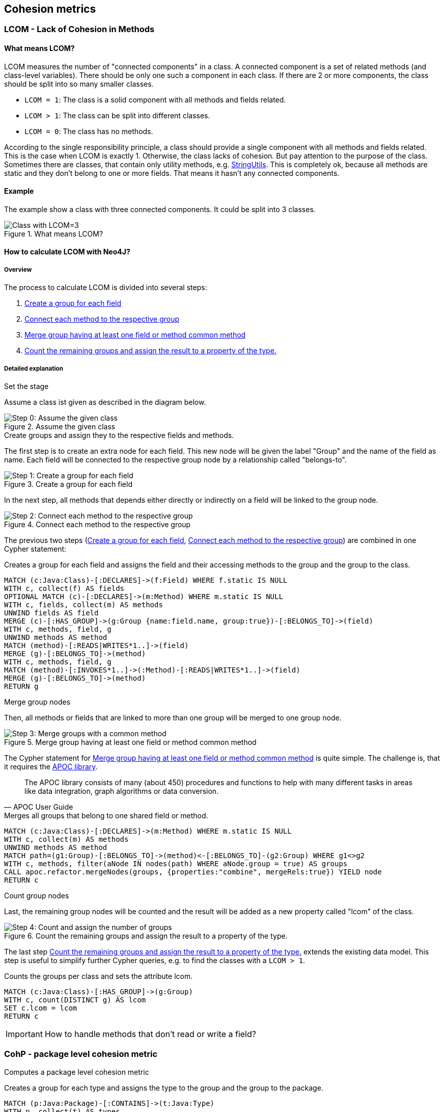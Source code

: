 == Cohesion metrics

=== LCOM - Lack of Cohesion in Methods

////
Hohe LCOM-Werte indizieren Substrukturen, welche nicht in Verbindung zueinander stehen, und somit eher getrennt werden sollten.
Während diese Metrik hauptsächlich auf Klassenebene berechnet wird, ist derselbe Mechanismus auch auf höheren Abstraktionsebenen wie Packages, Modulen oder Microservices anwendbar.
////

==== What means LCOM?

LCOM measures the number of "connected components" in a class.
A connected component is a set of related methods (and class-level variables).
There should be only one such a component in each class.
If there are 2 or more components, the class should be split into so many smaller classes.

* `LCOM = 1`: The class is a solid component with all methods and fields related.
* `LCOM > 1`: The class can be split into different classes.
* `LCOM = 0`: The class has no methods.

According to the single responsibility principle, a class should provide a single component with all methods and fields related.
This is the case when LCOM is exactly 1.
Otherwise, the class lacks of cohesion.
But pay attention to the purpose of the class.
Sometimes there are classes, that contain only utility methods, e.g. https://docs.spring.io/spring/docs/current/javadoc-api/org/springframework/util/StringUtils.html[StringUtils].
This is completely ok, because all methods are static and they don't belong to one or more fields.
That means it hasn't any connected components.

==== Example

The example show a class with three connected components.
It could be split into 3 classes.

.What means LCOM?
image::Cohesion_what_means_LCOM.png[Class with LCOM=3]

==== How to calculate LCOM with Neo4J?

===== Overview

The process to calculate LCOM is divided into several steps:

1. <<create_a_group_for_each_field>>
2. <<connect_each_method_to_the_respective_group>>
3. <<merge_groups_with_a_common_method>>
4. <<count_and_assign_the_number_of_groups>>

===== Detailed explanation

.Set the stage

Assume a class ist given as described in the diagram below.

[[assume_given_class]]
.Assume the given class
image::00_Cohesion_given_class_LCOM.png[Step 0: Assume the given class]

.Create groups and assign they to the respective fields and methods.

The first step is to create an extra node for each field.
This new node will be given the label "Group" and the name of the field as name.
Each field will be connected to the respective group node by a relationship called "belongs-to".

[[create_a_group_for_each_field]]
.Create a group for each field
image::01_Cohesion_create_groups_LCOM.png[Step 1: Create a group for each field]

In the next step, all methods that depends either directly or indirectly on a field will be linked to the group node.

[[connect_each_method_to_the_respective_group]]
.Connect each method to the respective group
image::02_Cohesion_connect_methods_to_groups_LCOM.png[Step 2: Connect each method to the respective group]

The previous two steps (<<create_a_group_for_each_field>>, <<connect_each_method_to_the_respective_group>>) are combined in one Cypher statement:

[[cohesion-metrics:LcomCreateGroups]]
.Creates a group for each field and assigns the field and their accessing methods to the group and the group to the class.
[source,cypher,role=concept]
----
MATCH (c:Java:Class)-[:DECLARES]->(f:Field) WHERE f.static IS NULL
WITH c, collect(f) AS fields
OPTIONAL MATCH (c)-[:DECLARES]->(m:Method) WHERE m.static IS NULL
WITH c, fields, collect(m) AS methods
UNWIND fields AS field
MERGE (c)-[:HAS_GROUP]->(g:Group {name:field.name, group:true})-[:BELONGS_TO]->(field)
WITH c, methods, field, g
UNWIND methods AS method
MATCH (method)-[:READS|WRITES*1..]->(field)
MERGE (g)-[:BELONGS_TO]->(method)
WITH c, methods, field, g
MATCH (method)-[:INVOKES*1..]->(:Method)-[:READS|WRITES*1..]->(field)
MERGE (g)-[:BELONGS_TO]->(method)
RETURN g
----

.Merge group nodes

Then, all methods or fields that are linked to more than one group will be merged to one group node.

[[merge_groups_with_a_common_method]]
.Merge group having at least one field or method common method
image::03_Merge_groups_with_a_common_method_LCOM.png[Step 3: Merge groups with a common method]

The Cypher statement for <<merge_groups_with_a_common_method>> is quite simple.
The challenge is, that it requires the https://neo4j-contrib.github.io/neo4j-apoc-procedures/[APOC library].

[quote, APOC User Guide]
The APOC library consists of many (about 450) procedures and functions to help with many different tasks in areas like data integration, graph algorithms or data conversion.

[[cohesion-metrics:LcomMergeGroups]]
.Merges all groups that belong to one shared field or method.
[source,cypher,role=concept,requiresConcepts="cohesion-metrics:LcomCreateGroups"]
----
MATCH (c:Java:Class)-[:DECLARES]->(m:Method) WHERE m.static IS NULL
WITH c, collect(m) AS methods
UNWIND methods AS method
MATCH path=(g1:Group)-[:BELONGS_TO]->(method)<-[:BELONGS_TO]-(g2:Group) WHERE g1<>g2
WITH c, methods, filter(aNode IN nodes(path) WHERE aNode.group = true) AS groups
CALL apoc.refactor.mergeNodes(groups, {properties:"combine", mergeRels:true}) YIELD node
RETURN c
----

// Missing step: Is it necessary to delete duplicate relationships?

.Count group nodes

Last, the remaining group nodes will be counted and the result will be added as a new property called "lcom" of the class.

[[count_and_assign_the_number_of_groups]]
.Count the remaining groups and assign the result to a property of the type.
image::04_Count_and_assign_the_number_of_groups_LCOM.png[Step 4: Count and assign the number of groups]

The last step <<count_and_assign_the_number_of_groups>> extends the existing data model.
This step is useful to simplify further Cypher queries, e.g. to find the classes with a `LCOM > 1`.

[[cohesion-metrics:Lcom]]
.Counts the groups per class and sets the attribute lcom.
[source,cypher,role=concept,requiresConcepts="cohesion-metrics:LcomMergeGroups"]
----
MATCH (c:Java:Class)-[:HAS_GROUP]->(g:Group)
WITH c, count(DISTINCT g) AS lcom
SET c.lcom = lcom
RETURN c
----

IMPORTANT: How to handle methods that don't read or write a field?

=== CohP - package level cohesion metric

Computes a package level cohesion metric

[[cohesion-metrics:CohpCreateGroups]]
.Creates a group for each type and assigns the type to the group and the group to the package.
[source,cypher,role=concept]
----
MATCH (p:Java:Package)-[:CONTAINS]->(t:Java:Type)
WITH p, collect(t) AS types
UNWIND types AS type MERGE (p)-[:HAS_GROUP]->(g:Group {name:type.name, group:true})-[:BELONGS_TO]->(type)
WITH p, g, type
MATCH (p)-[:CONTAINS]->(t:Java:Type)-[:DEPENDS_ON*1..]->(type) MERGE (g)-[:BELONGS_TO]->(t)
RETURN g
----

[[cohesion-metrics:CohpMergeGroups]]
.Merges groups with at least one shared type.
[source,cypher,role=concept,requiresConcepts="cohesion-metrics:CohpCreateGroups"]
----
MATCH (p:Java:Package)-[:CONTAINS]->(t:Java:Type)
WITH p, collect(t) AS types
UNWIND types AS type
MATCH path=(g1:Group)-[:BELONGS_TO]->(type)<-[:BELONGS_TO]-(g2:Group) WHERE g1<>g2
WITH p, types, filter(aNode in nodes(path) WHERE aNode.group = true) AS groups
CALL apoc.refactor.mergeNodes(groups, {properties:"combine", mergeRels:true}) YIELD node
RETURN p
----

[[cohesion-metrics:Cohp]]
.Counts groups per package and sets the attribute cohp.
[source,cypher,role=concept,requiresConcepts="cohesion-metrics:CohpMergeGroups"]
----
MATCH (p:Java:Package)-[:HAS_GROUP]->(g:Group)
WITH p, count(DISTINCT g) AS cohp
SET p.cohp = cohp
RETURN p
----

=== Resources

1. abc
